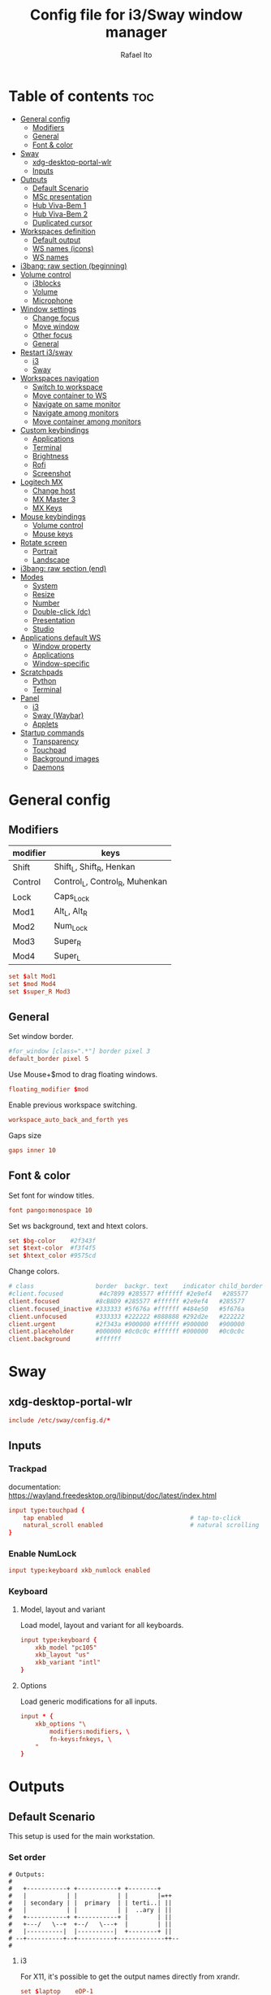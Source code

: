#+TITLE: Config file for i3/Sway window manager
#+AUTHOR: Rafael Ito
#+PROPERTY: header-args
#+DESCRIPTION: config file for i3/Sway window manager
#+STARTUP: showeverything
#+auto_tangle: t

* Table of contents :toc:
- [[#general-config][General config]]
  - [[#modifiers][Modifiers]]
  - [[#general][General]]
  - [[#font--color][Font & color]]
- [[#sway][Sway]]
  - [[#xdg-desktop-portal-wlr][xdg-desktop-portal-wlr]]
  - [[#inputs][Inputs]]
- [[#outputs][Outputs]]
  - [[#default-scenario][Default Scenario]]
  - [[#msc-presentation][MSc presentation]]
  - [[#hub-viva-bem-1][Hub Viva-Bem 1]]
  - [[#hub-viva-bem-2][Hub Viva-Bem 2]]
  - [[#duplicated-cursor][Duplicated cursor]]
- [[#workspaces-definition][Workspaces definition]]
  - [[#default-output][Default output]]
  - [[#ws-names-icons][WS names (icons)]]
  - [[#ws-names][WS names]]
- [[#i3bang-raw-section-beginning][i3bang: raw section (beginning)]]
- [[#volume-control][Volume control]]
  - [[#i3blocks][i3blocks]]
  - [[#volume][Volume]]
  - [[#microphone][Microphone]]
- [[#window-settings][Window settings]]
  - [[#change-focus][Change focus]]
  - [[#move-window][Move window]]
  - [[#other-focus][Other focus]]
  - [[#general-1][General]]
- [[#restart-i3sway][Restart i3/sway]]
  - [[#i3][i3]]
  - [[#sway-1][Sway]]
- [[#workspaces-navigation][Workspaces navigation]]
  - [[#switch-to-workspace][Switch to workspace]]
  - [[#move-container-to-ws][Move container to WS]]
  - [[#navigate-on-same-monitor][Navigate on same monitor]]
  - [[#navigate-among-monitors][Navigate among monitors]]
  - [[#move-container-among-monitors][Move container among monitors]]
- [[#custom-keybindings][Custom keybindings]]
  - [[#applications][Applications]]
  - [[#terminal][Terminal]]
  - [[#brightness][Brightness]]
  - [[#rofi][Rofi]]
  - [[#screenshot][Screenshot]]
- [[#logitech-mx][Logitech MX]]
  - [[#change-host][Change host]]
  - [[#mx-master-3][MX Master 3]]
  - [[#mx-keys][MX Keys]]
- [[#mouse-keybindings][Mouse keybindings]]
  - [[#volume-control-1][Volume control]]
  - [[#mouse-keys][Mouse keys]]
- [[#rotate-screen][Rotate screen]]
  - [[#portrait][Portrait]]
  - [[#landscape][Landscape]]
- [[#i3bang-raw-section-end][i3bang: raw section (end)]]
- [[#modes][Modes]]
  - [[#system][System]]
  - [[#resize][Resize]]
  - [[#number][Number]]
  - [[#double-click-dc][Double-click (dc)]]
  - [[#presentation][Presentation]]
  - [[#studio][Studio]]
- [[#applications-default-ws][Applications default WS]]
  - [[#window-property][Window property]]
  - [[#applications-1][Applications]]
  - [[#window-specific][Window-specific]]
- [[#scratchpads][Scratchpads]]
  - [[#python][Python]]
  - [[#terminal-1][Terminal]]
- [[#panel][Panel]]
  - [[#i3-1][i3]]
  - [[#sway-waybar][Sway (Waybar)]]
  - [[#applets][Applets]]
- [[#startup-commands][Startup commands]]
  - [[#transparency][Transparency]]
  - [[#touchpad][Touchpad]]
  - [[#background-images][Background images]]
  - [[#daemons][Daemons]]
* General config
** Modifiers
| modifier | keys                           |
|----------+--------------------------------|
| Shift    | Shift_L, Shift_R, Henkan       |
| Control  | Control_L, Control_R, Muhenkan |
| Lock     | Caps_Lock                      |
| Mod1     | Alt_L, Alt_R                   |
| Mod2     | Num_Lock                       |
| Mod3     | Super_R                        |
| Mod4     | Super_L                        |
#+begin_src conf :noweb-ref general
set $alt Mod1
set $mod Mod4
set $super_R Mod3
#+end_src
** General
Set window border.
#+begin_src conf :noweb-ref general
#for_window [class=".*"] border pixel 3
default_border pixel 5
#+end_src

Use Mouse+$mod to drag floating windows.
#+begin_src conf :noweb-ref general
floating_modifier $mod
#+end_src

Enable previous workspace switching.
#+begin_src conf :noweb-ref general
workspace_auto_back_and_forth yes
#+end_src

Gaps size
#+begin_src conf :noweb-ref general
gaps inner 10
#+end_src
** Font & color
Set font for window titles.
#+begin_src conf :noweb-ref general
font pango:monospace 10
#+end_src

Set ws background, text and htext colors.
#+begin_src conf :noweb-ref general
set $bg-color    #2f343f
set $text-color  #f3f4f5
set $htext_color #9575cd
#+end_src

Change colors.
#+begin_src conf :noweb-ref general
# class                 border  backgr. text    indicator child_border
#client.focused          #4c7899 #285577 #ffffff #2e9ef4   #285577
client.focused          #8cB8D9 #285577 #ffffff #2e9ef4   #285577
client.focused_inactive #333333 #5f676a #ffffff #484e50   #5f676a
client.unfocused        #333333 #222222 #888888 #292d2e   #222222
client.urgent           #2f343a #900000 #ffffff #900000   #900000
client.placeholder      #000000 #0c0c0c #ffffff #000000   #0c0c0c
client.background       #ffffff
#+end_src
** Tangle :noexport:
*** i3
#+begin_src conf :noweb yes :tangle _config_i3
<<general>>
#+end_src
*** Sway
#+begin_src conf :noweb yes :tangle _config_sway
<<general>>
#+end_src
* Sway
** xdg-desktop-portal-wlr
#+begin_src conf :noweb-ref sway-input
include /etc/sway/config.d/*
#+end_src
** Inputs
*** Trackpad
documentation:
https://wayland.freedesktop.org/libinput/doc/latest/index.html
#+begin_src conf :noweb-ref sway-input
input type:touchpad {
    tap enabled                                   # tap-to-click
    natural_scroll enabled                        # natural scrolling
}
#+end_src
*** Enable NumLock
#+begin_src conf :noweb-ref sway-input
input type:keyboard xkb_numlock enabled
#+end_src
*** Keyboard
**** Model, layout and variant
Load model, layout and variant for all keyboards.
#+begin_src conf :noweb-ref sway-input
input type:keyboard {
    xkb_model "pc105"
    xkb_layout "us"
    xkb_variant "intl"
}
#+end_src
**** Options
Load generic modifications for all inputs.
#+begin_src conf :noweb-ref sway-input
input * {
    xkb_options "\
        modifiers:modifiers, \
        fn-keys:fnkeys, \
    "
}
#+end_src
** Tangle :noexport:
*** Sway
#+begin_src conf :noweb yes :tangle _config_sway
<<sway-input>>
#+end_src
* Outputs
** Default Scenario
This setup is used for the main workstation.
*** Set order
#+begin_src comment :tangle no
# Outputs:
#
#   +-----------+ +-----------+ +--------+
#   |           | |           | |        |=++
#   | secondary | |  primary  | | terti..| ||
#   |           | |           | |  ..ary | ||
#   +-----------+ +-----------+ |        | ||
#   +---/   \--+  +--/   \---+  |        | ||
#   |----------|  |----------|  +--------+ ||
# --+----------+--+----------+-------------++--
#
#+end_src
**** i3
For X11, it's possible to get the output names directly from xrandr.
#+begin_src conf :noweb-ref i3-output-default
set $laptop    eDP-1
set $primary   $(xrandr | grep ' connected' | awk '{print $1}' | head -n1 | tail -n1)
set $secondary $(xrandr | grep ' connected' | awk '{print $1}' | head -n2 | tail -n1)
set $tertiary  $(xrandr | grep ' connected' | awk '{print $1}' | head -n3 | tail -n1)
#+end_src
**** Sway
#+begin_src conf :noweb-ref sway-output-default
set $laptop    eDP-1
set $primary   HDMI1
set $secondary HDMI3
set $tertiary  VGA1
#+end_src
*** Set resolution
**** i3
#+begin_src conf :noweb-ref i3-output-default
exec xrandr --output $primary   --mode 1920x1080 --rate 60.00 --brightness 1 --pos 0x0 --primary
exec xrandr --output $secondary --mode 1920x1080 --rate 60.00 --brightness 1 --pos -1920x0
exec xrandr --output $tertiary  --mode 1920x1080 --rate 60.00 --brightness 1 --pos 1920x0 --rotate right
#+end_src
**** Sway
#+begin_src conf :noweb-ref sway-output-default
output $primary   mode 1920x1080@60hz position     0,0 scale 1
output $secondary mode 1920x1080@60hz position -1920,0 scale 1
output $tertiary  mode 1920x1080@60hz position  1920,0 scale 1 transform 90
#+end_src
** MSc presentation
*** Set order
#+begin_src comment :tangle no
# Room:
#
#   +----------------------+
#   |                      |
#   |    +-----+ +-----+   |
#   |    | tv1 | | tv2 |   |
#   |    +-----+ +-----+   |
#   |                      |
#   |     +--+     +--+    |
#   |   x |  |  3  |  | x  |
#   |   x |  |     |  | x  |
#   |   x |  |     |  | x  |
#   |   x |  |     |  | x  |
#   |      \  \___/  /     |
#   |    x  \___ 1 _/  x   |
#   |           x          |
#   |                      |
#   |       === 2 ===      |
#   +----------------------+
#
#   x: seats
#
#   1: laptop     native screen
#   2: projector  native HDMI --> EPSON projector
#   3: educart    USB-C HDMI --> Dell monitor
#
#+end_src
#+begin_src conf :noweb-ref sway-output-msc
set $laptop    eDP-1
set $projector HDMI-A-1
set $educart   DP-1
#+end_src
*** Set resolution
#+begin_src conf :noweb-ref sway-output-msc
output $laptop    mode 1920x1080@60hz position 0,0
output $projector mode 1920x1200@60hz position 0,1080 scale 1
output $educart   mode 1920x1080@60hz position 0,-1080 scale 1
#+end_src
** Hub Viva-Bem 1
*** Set order
#+begin_src comment :tangle no
# Outputs:
#
#   +-------+ +-------+
#   |   2   | |   1   |
#   +-------+ +-------+
#              +-----+
#              |  3  |
#              +-----+
#
#   1: Samsung UR55
#   2: Samsung UR55
#   3: VB laptop
#
#+end_src
#+begin_src conf :noweb-ref sway-output-hvb1
set $primary   HDMI-A-1
set $secondary DP-1
set $laptop    eDP-1
#+end_src
*** Set resolution
Since scale of output #0 is 1.4, the position offset is:
  - secondary screen [H]: 3840/1.4 = 2742
  - laptop [H]: 3840/1.4 - 1920 = 411
  - laptop [V]: 2160/1.4 = 1542

#+begin_src conf :noweb-ref sway-output-hvb1
output $primary   mode 3840x2160@60hz position      0,0 scale 1.4
output $secondary mode 3840x2160@60hz position  -2742,0 scale 1.4
output $laptop    mode 1920x1080@60hz position 411,1542 scale 1
#+end_src
** Hub Viva-Bem 2
*** Set order
#+begin_src comment :tangle no
# Outputs:
#
#           +---------+ +---------+
#           |         | |         |
#  +-----+  |    1    | |    2    |
#  |  3  |  |         | |         |
#  +-----+  +---------+ +---------+
#
#   1: Samsung UR55
#   2: Samsung UR55
#   3: VB laptop
#
#+end_src
#+begin_src conf :noweb-ref sway-output-hvb2
set $primary   HDMI-A-1
set $secondary DP-1
set $laptop    eDP-1
#+end_src
*** Set resolution
Since scale of output #0 is 1.4, the position offset is:
  - secondary screen [H]: 3840/1.4 = 2742
  - laptop [H]: 3840/1.4 - 1920 = 411
  - laptop [V]: 2160/1.4 = 1542

#+begin_src conf :noweb-ref sway-output-hvb2
output $primary   mode 3840x2160@60hz position     0,0 scale 1.4
output $secondary mode 3840x2160@60hz position  2742,0 scale 1.4
output $laptop    mode 1920x1080@60hz position -1920,0 scale 1
#+end_src
** Duplicated cursor
https://github.com/swaywm/sway/issues/1666
For HDMI 4K@60Hz:
#+begin_src conf :noweb-ref sway-output-mirror
output HDMI-A-1 mode 3840x2160@60hz position 0,0
#+end_src

For USB-C 4K@60Hz:
#+begin_src conf :noweb-ref sway-output-mirror
output DP-1 mode 3840x2160@60hz position 0,0
#+end_src
** Tangle :noexport:
*** i3
#+begin_src conf :noweb yes :tangle _config_i3
<<i3-output-default>>
#+end_src
*** Sway
#+begin_src conf :noweb yes :tangle _config_sway
<<sway-output-default>>
#<<sway-output-msc>>
#<<sway-output-hvb1>>
#<<sway-output-hvb2>>
#<<sway-output-mirror>>
#+end_src
* Workspaces definition
** Default output
*** Primary output
#+begin_src conf :noweb-ref ws
workspace "1:1" output $primary
workspace "2:2" output $primary
workspace "3:3" output $primary
workspace "4:4" output $primary
workspace "5:5" output $primary
workspace "6:6" output $primary
workspace "7:7" output $primary
workspace "8:8" output $primary
workspace "9:9" output $primary
workspace "10:0" output $primary
#+end_src
*** Secondary output
#+begin_src conf :noweb-ref ws
workspace "11:11" output $secondary
workspace "12:12" output $secondary
workspace "13:13" output $secondary
workspace "14:14" output $secondary
workspace "15:15" output $secondary
workspace "16:16" output $secondary
workspace "17:17" output $secondary
workspace "18:18" output $secondary
workspace "19:19" output $secondary
workspace "20:10" output $secondary
#+end_src
*** Tertiary output
#+begin_src conf :noweb-ref ws
workspace "21:21" output $tertiary
workspace "22:22" output $tertiary
workspace "23:23" output $tertiary
workspace "24:24" output $tertiary
workspace "25:25" output $tertiary
workspace "26:26" output $tertiary
workspace "27:27" output $tertiary
workspace "28:28" output $tertiary
workspace "29:29" output $tertiary
workspace "30:20" output $tertiary
#+end_src
** WS names (icons)
*** Primary monitor
#+begin_src conf :tangle no
set $ws1 "1 "
set $ws2 "2 "
set $ws3 "3 "
set $ws4 "4 "
set $ws5 "5 "
set $ws6 "6 "
set $ws7 "7 "
set $ws8 "8 "
set $ws9 "9 "
set $ws0 "10 "
set $ws0 "10 "
#+end_src
*** Secondary monitor
#+begin_src conf :tangle no
set $ws11 "11 "
set $ws12 "12 "
set $ws13 "13 "
set $ws14 "14 "
set $ws15 "15 "
set $ws16 "16 "
set $ws17 "17 "
set $ws18 "18 "
set $ws19 "19 J"
set $ws10 "20 E"
#+end_src
** WS names
*** Primary monitor
#+begin_src conf :noweb-ref ws
set $ws1 "1:1"
set $ws2 "2:2"
set $ws3 "3:3"
set $ws4 "4:4"
set $ws5 "5:5"
set $ws6 "6:6"
set $ws7 "7:7"
set $ws8 "8:8"
set $ws9 "9:9"
set $ws0 "10:0"
#+end_src
*** Secondary monitor
#+begin_src conf :noweb-ref ws
set $ws11 "11:11"
set $ws12 "12:12"
set $ws13 "13:13"
set $ws14 "14:14"
set $ws15 "15:15"
set $ws16 "16:16"
set $ws17 "17:17"
set $ws18 "18:18"
set $ws19 "19:19"
set $ws10 "20:10"
#+end_src
*** Tertiary monitor
#+begin_src conf :noweb-ref ws
set $ws21 "21:21"
set $ws22 "22:22"
set $ws23 "23:23"
set $ws24 "24:24"
set $ws25 "25:25"
set $ws26 "26:26"
set $ws27 "27:27"
set $ws28 "28:28"
set $ws29 "29:29"
set $ws20 "30:20"
#+end_src
** Tangle :noexport:
*** i3
#+begin_src conf :noweb yes :tangle _config_i3
<<ws>>
#+end_src
*** Sway
#+begin_src conf :noweb yes :tangle _config_sway
<<ws>>
#+end_src
* i3bang: raw section (beginning)
Make keybinds reusable in other modes (like inheritance).
Check https://github.com/tckmn/i3bang for more details.
#+begin_src conf :noweb-ref i3bang-begin
#!nobracket
!@<+default_keybindings
#+end_src
** Tangle :noexport:
*** i3
#+begin_src conf :noweb yes :tangle _config_i3
<<i3bang-begin>>
#+end_src
*** Sway
#+begin_src conf :noweb yes :tangle _config_sway
<<i3bang-begin>>
#+end_src
* Volume control
** i3blocks
Use pactl to adjust volume in PulseAudio.
#+begin_src conf :tangle no
bindsym XF86AudioRaiseVolume exec --no-startup-id pactl list sinks | grep 'Sink #' | grep -o '[0-9]*' | xargs -i pactl set-sink-volume {} +5% && pkill -RTMIN+1 i3blocks
bindsym XF86AudioLowerVolume exec --no-startup-id pactl list sinks | grep 'Sink #' | grep -o '[0-9]*' | xargs -i pactl set-sink-volume {} -5% && pkill -RTMIN+1 i3blocks
bindsym XF86AudioMute exec --no-startup-id pactl list sinks | grep 'Sink #' | grep -o '[0-9]*' | xargs -i pactl set-sink-mute {} toggle && pkill -RTMIN+1 i3blocks
bindsym XF86AudioMicMute exec --no-startup-id pactl list sources | grep 'Source #' | grep -o '[0-9]*' | xargs -i pactl set-sink-mute {} toggle && pkill -RTMIN+1 i3blocks
#+end_src
** Volume
Volume up/down coarse.
#+begin_src conf :noweb-ref volume
bindsym XF86AudioRaiseVolume exec --no-startup-id amixer -q sset Master 5%+
bindsym XF86AudioLowerVolume exec --no-startup-id amixer -q sset Master 5%-
#+end_src

Volume up/down fine.
#+begin_src conf :noweb-ref volume
bindsym ctrl+shift+F14 exec --no-startup-id amixer -q sset Master 1%-
bindsym ctrl+shift+F15 exec --no-startup-id amixer -q sset Master 1%+
#+end_src

Mute/unmute audio.
#+begin_src conf :noweb-ref volume
bindsym XF86AudioMute exec --no-startup-id amixer -q sset Master toggle
#+end_src

Set volume to 50%.
#+begin_src conf :noweb-ref volume
bindsym $mod+F15 exec --no-startup-id amixer -q sset Master 50%
#+end_src
** Microphone
Mic volume up/down coarse.
#+begin_src conf :noweb-ref volume
bindsym ctrl+F14 exec --no-startup-id amixer -q sset Capture 5%-
bindsym ctrl+F15 exec --no-startup-id amixer -q sset Capture 5%+
#+end_src

Mic volume up/down fine.
#+begin_src conf :noweb-ref volume
bindsym shift+F14 exec --no-startup-id amixer -q sset Capture 1%-
bindsym shift+F15 exec --no-startup-id amixer -q sset Capture 1%+
#+end_src

Set mic volume to 50%.
#+begin_src conf :noweb-ref volume
bindsym $mod+F14 exec --no-startup-id amixer -q sset Capture 50%
#+end_src

Mute/unmute mic.
#+begin_src conf :noweb-ref volume
bindsym XF86AudioMicMute exec --no-startup-id amixer -q sset Capture toggle
bindsym shift+$mod+F14 exec --no-startup-id amixer -q sset Capture toggle
#+end_src
** Tangle :noexport:
*** i3
#+begin_src conf :noweb yes :tangle _config_i3
<<volume>>
#+end_src
*** Sway
#+begin_src conf :noweb yes :tangle _config_sway
<<volume>>
#+end_src
* Window settings
** Change focus
#+begin_src conf :noweb-ref window-settings
bindsym $mod+Left  focus left
bindsym $mod+Down  focus down
bindsym $mod+Up    focus up
bindsym $mod+Right focus right
#+end_src
** Move window
#+begin_src conf :noweb-ref window-settings
bindsym $mod+Shift+Left  move left
bindsym $mod+Shift+Down  move down
bindsym $mod+Shift+Up    move up
bindsym $mod+Shift+Right move right
#+end_src
** Other focus
Change focus between tiling / floating windows
#+begin_src conf :tangle no
bindsym $mod+space focus mode_toggle
#+end_src

Focus the parent container
#+begin_src conf :tangle no
bindsym $mod+a focus parent
#+end_src

Focus the child container
#+begin_src conf :tangle no
bindsym $mod+d focus child
#+end_src

Switch to latest urgent window
#+begin_src conf :tangle no
bindsym $mod+z [urgent=latest] focus
#+end_src
** General
*** Split
Split window in horizontal/vertical orientation
#+begin_src conf :noweb-ref window-settings
bindsym mod1+h split h
bindsym mod1+v split v
#+end_src
*** Container layout
Change container layout (stacked, tabbed, toggle split).
#+begin_src conf :noweb-ref window-settings
bindsym mod1+$mod+e layout toggle stacked tabbed
#+end_src
*** Fullscreen
Enter fullscreen mode for the focused container.
#+begin_src conf :noweb-ref window-settings
bindsym mod1+$mod+f fullscreen toggle
#+end_src
*** Tiling/Floating
Toggle between tiling/floating window.
#+begin_src conf :noweb-ref window-settings
bindsym mod1+$mod+d floating toggle
#+end_src
*** Kill window
Kill focused window, unless it's a scratchpad. Check the [[https://github.com/ito-rafael/dotfiles/blob/master/scripts/sway-kill.sh][sway-kill.sh]] script for more details.
#+begin_src conf :noweb-ref window-settings
bindsym mod1+$mod+q kill $SCRIPT_PATH/sway-kill.sh
#+end_src
** Tangle :noexport:
*** i3
#+begin_src conf :noweb yes :tangle _config_i3
<<window-settings>>
#+end_src
*** Sway
#+begin_src conf :noweb yes :tangle _config_sway
<<window-settings>>
#+end_src
* Restart i3/sway
** i3
*** Reload
#+begin_src conf :noweb-ref i3-restart
#bindsym $mod+Shift+c reload
bindsym mod1+$mod+c exec ~/.config/i3/i3bang.rb; reload
#+end_src
*** Restart
Restart i3 inplace (preserves your layout/session, can be used to upgrade i3)
#+begin_src conf :noweb-ref i3-restart
bindsym mod1+$mod+s exec ~/.config/i3/i3bang.rb; restart
#+end_src
*** Exit
Exit i3 (logs you out of your X session)
#+begin_src conf :noweb-ref i3-restart
bindsym mod1+$mod+x exec "i3-nagbar -t warning -m 'You pressed the exit shortcut. Do you really want to exit i3? This will end your X session.' -B 'Yes, exit i3' 'i3-msg exit'"
#+end_src
** Sway
*** Reload
#+begin_src conf :noweb-ref sway-restart
#bindsym $mod+Shift+c reload
bindsym mod1+$mod+c exec ~/.config/sway/i3bang.rb; reload
#+end_src
*** Restart
Restart Sway inplace (preserves your layout/session, can be used to upgrade Sway)
#+begin_src conf :noweb-ref sway-restart
bindsym mod1+$mod+s exec ~/.config/sway/i3bang.rb; restart
#+end_src
*** Exit
Exit Sway (logs you out of your session)
#+begin_src conf :noweb-ref sway-restart
bindsym mod1+$mod+x exec "swaynag -t warning -m 'You pressed the exit shortcut. Do you really want to exit Sway? This will end your session.' -B 'Yes, exit Sway' 'swaymsg exit'"
#+end_src
** Tangle :noexport:
*** i3
#+begin_src conf :noweb yes :tangle _config_i3
<<i3-restart>>
#+end_src
*** Sway
#+begin_src conf :noweb yes :tangle _config_sway
<<sway-restart>>
#+end_src
* Workspaces navigation
#+begin_src conf :noweb-ref ws-navigation
set $SCRIPT_PATH $HOME/.config/scripts
#+end_src
** Switch to workspace
Navigate to workspace and check if there is any window opened there:
  - if there is a window:
    - simply navigate to the workspace
  - if empty:
    - navigate to the workspace
    - restore its layout
    - open windows
*** Primary monitor
#+begin_src conf :noweb-ref ws-navigation
bindsym $mod+1 exec "$SCRIPT_PATH/navigate2ws.sh 1"
bindsym $mod+2 exec "$SCRIPT_PATH/navigate2ws.sh 2"
bindsym $mod+3 exec "$SCRIPT_PATH/navigate2ws.sh 3"
bindsym $mod+4 exec "$SCRIPT_PATH/navigate2ws.sh 4"
bindsym $mod+5 exec "$SCRIPT_PATH/navigate2ws.sh 5"
bindsym $mod+6 exec "$SCRIPT_PATH/navigate2ws.sh 6"
bindsym $mod+7 exec "$SCRIPT_PATH/navigate2ws.sh 7"
bindsym $mod+8 exec "$SCRIPT_PATH/navigate2ws.sh 8"
bindsym $mod+9 exec "$SCRIPT_PATH/navigate2ws.sh 9"
bindsym $mod+0 exec "$SCRIPT_PATH/navigate2ws.sh 0"
#+end_src
*** Secondary monitor
#+begin_src conf :noweb-ref ws-navigation
bindsym shift+$mod+1 exec "$SCRIPT_PATH/navigate2ws.sh 11"
bindsym shift+$mod+2 exec "$SCRIPT_PATH/navigate2ws.sh 12"
bindsym shift+$mod+3 exec "$SCRIPT_PATH/navigate2ws.sh 13"
bindsym shift+$mod+4 exec "$SCRIPT_PATH/navigate2ws.sh 14"
bindsym shift+$mod+5 exec "$SCRIPT_PATH/navigate2ws.sh 15"
bindsym shift+$mod+6 exec "$SCRIPT_PATH/navigate2ws.sh 16"
bindsym shift+$mod+7 exec "$SCRIPT_PATH/navigate2ws.sh 17"
bindsym shift+$mod+8 exec "$SCRIPT_PATH/navigate2ws.sh 18"
bindsym shift+$mod+9 exec "$SCRIPT_PATH/navigate2ws.sh 19"
bindsym shift+$mod+0 exec "$SCRIPT_PATH/navigate2ws.sh 10"
#+end_src
*** Tertiary monitor
#+begin_src conf :noweb-ref ws-navigation
bindsym mod3+1 exec "$SCRIPT_PATH/navigate2ws.sh 21"
bindsym mod3+2 exec "$SCRIPT_PATH/navigate2ws.sh 22"
bindsym mod3+3 exec "$SCRIPT_PATH/navigate2ws.sh 23"
bindsym mod3+4 exec "$SCRIPT_PATH/navigate2ws.sh 24"
bindsym mod3+5 exec "$SCRIPT_PATH/navigate2ws.sh 25"
bindsym mod3+6 exec "$SCRIPT_PATH/navigate2ws.sh 26"
bindsym mod3+7 exec "$SCRIPT_PATH/navigate2ws.sh 27"
bindsym mod3+8 exec "$SCRIPT_PATH/navigate2ws.sh 28"
bindsym mod3+9 exec "$SCRIPT_PATH/navigate2ws.sh 29"
bindsym mod3+0 exec "$SCRIPT_PATH/navigate2ws.sh 20"
#+end_src
** Move container to WS
*** Primary monitor
#+begin_src conf :noweb-ref ws-navigation
bindsym ctrl+$mod+1 move container to workspace number $ws1; workspace $ws1
bindsym ctrl+$mod+2 move container to workspace number $ws2; workspace $ws2
bindsym ctrl+$mod+3 move container to workspace number $ws3; workspace $ws3
bindsym ctrl+$mod+4 move container to workspace number $ws4; workspace $ws4
bindsym ctrl+$mod+5 move container to workspace number $ws5; workspace $ws5
bindsym ctrl+$mod+6 move container to workspace number $ws6; workspace $ws6
bindsym ctrl+$mod+7 move container to workspace number $ws7; workspace $ws7
bindsym ctrl+$mod+9 move container to workspace number $ws8; workspace $ws8
bindsym ctrl+$mod+8 move container to workspace number $ws9; workspace $ws9
bindsym ctrl+$mod+0 move container to workspace number $ws0; workspace $ws0
#+end_src
*** Secondary monitor
#+begin_src conf :noweb-ref ws-navigation
bindsym shift+ctrl+$mod+1 move container to workspace number $ws11; workspace $ws11
bindsym shift+ctrl+$mod+2 move container to workspace number $ws12; workspace $ws12
bindsym shift+ctrl+$mod+3 move container to workspace number $ws13; workspace $ws13
bindsym shift+ctrl+$mod+4 move container to workspace number $ws14; workspace $ws14
bindsym shift+ctrl+$mod+5 move container to workspace number $ws15; workspace $ws15
bindsym shift+ctrl+$mod+6 move container to workspace number $ws16; workspace $ws16
bindsym shift+ctrl+$mod+7 move container to workspace number $ws17; workspace $ws17
bindsym shift+ctrl+$mod+8 move container to workspace number $ws18; workspace $ws18
bindsym shift+ctrl+$mod+9 move container to workspace number $ws19; workspace $ws19
bindsym shift+ctrl+$mod+0 move container to workspace number $ws10; workspace $ws10
#+end_src
*** Tertiary monitor
#+begin_src conf :noweb-ref ws-navigation
bindsym ctrl+mod3+0 move container to workspace number $ws20; workspace $ws20
bindsym ctrl+mod3+1 move container to workspace number $ws21; workspace $ws21
bindsym ctrl+mod3+2 move container to workspace number $ws22; workspace $ws22
bindsym ctrl+mod3+3 move container to workspace number $ws23; workspace $ws23
bindsym ctrl+mod3+4 move container to workspace number $ws24; workspace $ws24
bindsym ctrl+mod3+5 move container to workspace number $ws25; workspace $ws25
bindsym ctrl+mod3+6 move container to workspace number $ws26; workspace $ws26
bindsym ctrl+mod3+7 move container to workspace number $ws27; workspace $ws27
bindsym ctrl+mod3+8 move container to workspace number $ws28; workspace $ws28
bindsym ctrl+mod3+9 move container to workspace number $ws29; workspace $ws29
#+end_src
** Navigate on same monitor
#+begin_src conf :noweb-ref ws-navigation
bindsym shift+mod3+Down workspace next_on_output
bindsym shift+mod3+Up  workspace prev_on_output
#+end_src
** Navigate among monitors
#+begin_src conf :noweb-ref ws-navigation
bindsym shift+mod3+Left  focus output left
bindsym shift+mod3+Right focus output right
#+end_src
** Move container among monitors
*** Arrows
#+begin_src conf :noweb-ref ws-navigation
bindsym $mod+shift+mod3+Left  move container to output left;  focus output left
bindsym $mod+shift+mod3+Right move container to output right; focus output right
#+end_src
*** Numbers
#+begin_src conf :noweb-ref ws-navigation
bindsym ctrl+mod1+1 move workspace to output $primary;   focus output $primary
bindsym ctrl+mod1+2 move workspace to output $secondary; focus output $secondary
bindsym ctrl+mod1+3 move workspace to output $tertiary;  focus output $tertiary
#+end_src
** Tangle :noexport:
*** i3
#+begin_src conf :noweb yes :tangle _config_i3
<<ws-navigation>>
#+end_src
*** Sway
#+begin_src conf :noweb yes :tangle _config_sway
<<ws-navigation>>
#+end_src
* Custom keybindings
** Applications
#+begin_src conf :noweb-ref keybindings
bindsym $mod+b exec firefox
#bindsym $mod+c exec chromium
#bindsym $mod+n exec thunar
#bindsym $mod+l exec lollypop
#bindsym $mod+m exec thunderbird
bindsym $mod+g exec kitty ranger
#bindsym $mod+p exec spotify --force-device-scale-factor=2 # shortcut to open Spotify
#+end_src
** Terminal
#+begin_src conf :noweb-ref keybindings
bindsym $mod+t exec kitty
bindsym mod1+$mod+t exec kitty
#bindsym $mod+t exec i3-sensible-terminal
#bindsym mod1+$mod+t exec i3-sensible-terminal
#bindsym ctrl+$mod+t exec i3-sensible-terminal
#+end_src
** Brightness
*** xbacklight
#+begin_src conf :tangle no
bindsym XF86MonBrightnessUp   exec --no-startup-id xbacklight -inc 5
bindsym XF86MonBrightnessDown exec --no-startup-id xbacklight -dec 5
#+end_src
*** brightnessctl
#+begin_src conf :noweb-ref keybindings
bindsym XF86MonBrightnessDown exec brightnessctl set 5%-
bindsym XF86MonBrightnessUp exec brightnessctl set 5%+
#+end_src
** Rofi
#+begin_src conf :noweb-ref keybindings
bindsym $mod+Return       exec rofi -show run    -monitor $(swaymsg -t get_outputs | jq '.[] | select(.focused==true).name')
bindsym $mod+bracketright exec rofi -show window -monitor $(swaymsg -t get_outputs | jq '.[] | select(.focused==true).name')
bindsym $mod+backslash    exec rofi -show ssh    -monitor $(swaymsg -t get_outputs | jq '.[] | select(.focused==true).name')
#+end_src
** Screenshot
*** i3
#+begin_src conf :noweb-ref i3-screenshot
bindsym Print exec shutter
#+end_src
*** Sway
#+begin_src conf :noweb-ref sway-screenshot
bindsym Print exec grim
bindsym shift+Print exec 'grim -g "$(slurp)"'
bindsym ctrl+Print exec 'grim -g "$(slurp)" - | swappy -f -'
#+end_src
** Tangle :noexport:
*** i3
#+begin_src conf :noweb yes :tangle _config_i3
<<keybindings>>
<<i3-screenshot>>
#+end_src
*** Sway
#+begin_src conf :noweb yes :tangle _config_sway
<<keybindings>>
<<sway-screenshot>>
#+end_src
* Logitech MX
** Change host
Change host for MX Keys and MX Master 3.
#+begin_src conf :tangle no
#bindsym F13 exec /home/rafael/mx_script.sh
bindsym --release F20 exec $SCRIPT_PATH/mx_script.sh
#+end_src
** MX Master 3
*** Copy
"copy" shortcut: "i" button + down gesture.
#+begin_src conf :tangle no
bindsym XF86Copy [class="Xfce4-terminal"] exec "xdotool keydown ctrl keydown shift keydown c keyup ctrl keyup shift keyup c"; exec "sleep 0.1"
#+end_src
*** Paste
"paste" shortcut: "i" button + up gesture.
#+begin_src conf :tangle no
bindsym XF86Paste [class="Xfce4-terminal"] exec "xdotool keydown ctrl keydown shift keydown v keyup ctrl keyup shift keyup v"; exec "sleep 0.1"
#+end_src
** MX Keys
Workaround to open terminal.
#+begin_src conf :tangle no
bindsym ctrl+space exec i3-sensible-terminal
#+end_src
* Mouse keybindings
** Volume control
*** i3
Use button9 + scroll to control volume.
  --> button9 is mapped as Super_R using the interception tool, which is mapped as mod3 using xmodmap.
#+begin_src conf :tangle no
bindsym mod3+ --whole-window button4 exec "pactl set-sink-volume @DEFAULT_SINK@ +5% && pkill -RTMIN+10 i3blocks"
bindsym mod3+ --whole-window button5 exec "pactl set-sink-volume @DEFAULT_SINK@ -5% && pkill -RTMIN+10 i3blocks"
#+end_src

#+begin_src conf :noweb-ref mouse-keybindings
bindsym --whole-window Shift+button4 exec --no-startup-id amixer -q sset Master 1%+
bindsym --whole-window Shift+button5 exec --no-startup-id amixer -q sset Master 1%-
#+end_src
** Mouse keys
*** Cursor
| key | cursor movement |
|-----+-----------------|
| kp4 | left            |
| kp2 | down            |
| kp8 | up              |
| kp6 | right           |
#+begin_src conf :noweb-ref mouse-keybindings
bindsym kp_4 seat - cursor move -10  0
bindsym kp_2 seat - cursor move  0   10
bindsym kp_8 seat - cursor move  0  -10
bindsym kp_6 seat - cursor move  10  0
#+end_src
*** Buttons
| key | mouse button |
|-----+--------------|
| kp/ | left click   |
| kp* | middle click |
| kb- | right click  |
#+begin_src conf :noweb-ref mouse-keybindings
bindsym kp_divide   seat - cursor press button1
bindsym kp_multiply seat - cursor press button2
bindsym kp_subtract seat - cursor press button3
#+end_src
*** Wheel
| key | wheel movement |
|-----+----------------|
| kp1 | up             |
| kp3 | down           |
| kp7 | right          |
| kp9 | left           |
#+begin_src conf :noweb-ref mouse-keybindings
bindsym kp_1 seat - cursor press button4
bindsym kp_3 seat - cursor press button5
bindsym kp_7 seat - cursor press button6
bindsym kp_9 seat - cursor press button7
#+end_src
** Tangle :noexport:
*** i3
#+begin_src conf :noweb yes :tangle _config_i3
<<mouse-keybindings>>
#+end_src
*** Sway
#+begin_src conf :noweb yes :tangle _config_sway
<<mouse-keybindings>>
#+end_src
* Rotate screen
** Portrait
- rotate screen
- rotate touchscreen
- disable touchpad
- disable touchpad click
#+begin_src conf :noweb-ref rotate-screen
bindsym mod1+$mod+Up exec "\
    echo 'rotate screen' &&\
    xrandr --output eDP-1 --rotate left &&\
    echo 'rotate touchscreen' &&\
    xinput set-prop ELAN\ Touchscreen --type=float 'Coordinate Transformation Matrix'  0 -1 1 1 0 0 0 0 1 &&\
    echo 'disable touchpad' &&\
    synclient TouchpadOff=1 &&\
    echo 'disable touchpad click' &&\
    synclient RightButtonAreaLeft=0 &&\
    synclient RightButtonAreaTop=0 \
"
#+end_src
** Landscape
- rotate screen
- rotate touchscreen
- enable touchpad
- enable touchpad click
#+begin_src conf :noweb-ref rotate-screen
bindsym mod1+$mod+Down exec "\
    echo 'rotate screen' &&\
    xrandr --output eDP-1 --rotate normal && \
    echo 'rotate touchscreen' &&\
    xinput set-prop ELAN\ Touchscreen --type=float 'Coordinate Transformation Matrix'  0  0 0 0 0 0 0 0 0 &&\
    echo 'enable touchpad' &&\
    synclient TouchpadOff=0 &&\
    echo 'enable touchpad click' &&\
    synclient RightButtonAreaLeft=3472 &&\
    synclient RightButtonAreaTop=4080 \
"
#+end_src
** Tangle :noexport:
*** i3
#+begin_src conf :noweb yes :tangle _config_i3
<<rotate-screen>>
#+end_src
*** Sway
#+begin_src conf :noweb yes :tangle _config_sway
<<rotate-screen>>
#+end_src
* i3bang: raw section (end)
End raw section: !@<+default_keybindings
#+begin_src conf :noweb-ref i3bang-end
>
#+end_src
** Tangle :noexport:
*** i3
#+begin_src conf :noweb yes :tangle _config_i3
<<i3bang-end>>
#+end_src
*** Sway
#+begin_src conf :noweb yes :tangle _config_sway
<<i3bang-end>>
#+end_src
* Modes
** System
*** Description
source:
https://wiki.archlinux.org/index.php/I3#Shutdown,_reboot,_lock_screen
*** Locker & messanger
Adds 1 second delay to prevent possible race conditions with suspend.
**** i3
#+begin_src conf :noweb-ref i3-mode-system
set $locker i3lock --color 000000 && sleep 1
set $messanger i3-msg exit
#+end_src
**** Sway
#+begin_src conf :noweb-ref sway-mode-system
set $locker swaylock --color 000000 && sleep 1
set $messanger swaymsg exit
#+end_src
*** Mode
Obs: the -i argument for systemctl poweroff causes a shutdown even if other users are logged-in (this requires polkit), or when logind (wrongly) assumes so.
#+begin_src conf :noweb-ref mode-system
set $mode_system System: (s)hutdown, (r)eboot, (l)ock, (S)uspend, (h)ibernate, (e)xit/logout
#-----------------------------
mode "$mode_system" {
    bindsym l       exec --no-startup-id $locker,                         mode "default"
    bindsym e       exec --no-startup-id $messenger,                      mode "default"
    bindsym Shift+s exec --no-startup-id $locker && systemctl suspend,    mode "default"
    bindsym h       exec --no-startup-id $locker && systemctl hibernate,  mode "default"
    bindsym r       exec --no-startup-id systemctl reboot,                mode "default"
    bindsym s       exec --no-startup-id systemctl poweroff -i,           mode "default"
    #-----------------------------
    # back to normal: Enter or Escape
    bindsym Return    mode "default"
    bindsym Escape    mode "default"
    bindsym $mod+Home mode "default"
    #-----------------------------
    # inherent default keybinds (i3bang)
    !@default_keybindings
}
#+end_src
*** Keybinding
#+begin_src conf :noweb-ref mode-system
bindsym $mod+Home mode "$mode_system"
#+end_src
** Resize
*** Description
Resize window (you can also use the mouse for that)
  - These bindings trigger as soon as you enter the resize mode
  - Pressing left will shrink the window’s width.
  - Pressing right will grow the window’s width.
  - Pressing up will shrink the window’s height.
  - Pressing down will grow the window’s height.
*** Mode
#+begin_src conf :noweb-ref mode-resize
mode "resize" {
    #-----------------------------
    # colemak home row
    bindsym n resize shrink width  5 px or 5 ppt
    bindsym e resize shrink height 5 px or 5 ppt
    bindsym i resize grow   height 5 px or 5 ppt
    bindsym o resize grow   width  5 px or 5 ppt
    #-----------------------------
    # same bindings, but for the arrow keys
    bindsym Left  resize shrink width  5 px or 5 ppt
    bindsym Down  resize shrink height 5 px or 5 ppt
    bindsym Up    resize grow   height 5 px or 5 ppt
    bindsym Right resize grow   width  5 px or 5 ppt
    #-----------------------------
    # back to normal: Enter or Escape or $mod+r
    bindsym Return mode "default"
    bindsym Escape mode "default"
    bindsym mod1+$mod+r mode "default"
    #-----------------------------
    # inherent default keybinds (i3bang)
    !@default_keybindings
}
#+end_src
*** Keybinding
#+begin_src conf :noweb-ref mode-resize
bindsym mod1+$mod+r mode "resize"
#+end_src
** Number
*** Description
Edit top right keyboard keys to work as a numpad (for Lenovo Yoga 2 Pro)

+-------+-----------+---------+
| digit | key       | keycode |
+-------+-----------+---------+
|   1   | lum+      |   233   |
|   2   | PrtSc     |   107   |
|   3   | delete    |   119   |
|   4   | '+' & '=' |    21   |
|   5   | backspace |    22   |
|   6   | home      |   110   |
|   7   | '}' & ']' |    35   |
|   8   | '\' & '|' |    51   |
|   9   | End       |   115   |
|   0   | Enter     |    36   |
+-------+---+-------+---------+
| Backspace | PgUp  |   112   |
| Enter     | ' & " |    48   |
+-----------------------------+
*** Mode
#+begin_src conf :tangle no
mode "number" {
    #-----------------------------
    # exit "number" mode and load default Xmodmap file
    #bindsym Escape mode "default"; exec "xmodmap ~/.Xmodmap";
    bindsym $mod+Next mode "default"; exec "xmodmap ~/.Xmodmap";
    #-----------------------------
    # test
    #bindsym Shift+A exec "i3-sensible-terminal";
    #-----------------------------
    # inherent default keybinds (i3bang)
    !@default_keybindings
}
#+end_src
*** Keybinding
Enter "number" mode and load Xmodmap file with number modifications
#+begin_src conf :tangle no
bindsym $mod+Next mode "number"; exec "xmodmap ~/.Xmodmap_numbers"
#+end_src
** Double-click (dc)
*** Description
Double-click (dc) mode makes (x2)button3 click close the current window.
*** Tests
#+begin_src conf :tangle no
# !!! TO BE IMPLEMENTED !!!
bindsym --whole-window button2 exec "xdotool key control+w"
bindsym --whole-window button2 exec "xdotool getwindowfocus windowkill"
bindsym --whole-window button2 exec 'xte "key XF86Close"'
#+end_src
*** Mode
#+begin_src conf :tangle no
# !!! TO BE IMPLEMENTED !!!
mode "dc" {
    # close window
    #bindsym --whole-window button3 exec kill
    bindsym --whole-window button3 exec "thunar"
    bindsym button1 mode "default"
    #-----------------------------
    # inherent default keybinds (i3bang)
    !@default_keybindings
}
#+end_src
*** Keybinding
#+begin_src conf :tangle no
# !!! TO BE IMPLEMENTED !!!
bindsym --whole-window button3 exec "i3-msg 'mode dc'; sleep 0.5; i3-msg 'mode default'"
bindsym --whole-window button3 exec "xdotool key 248 && i3-msg 'mode dc'; sleep 5; i3-msg 'mode default'"
bindsym --whole-window button3 exec "sleep 0.5 && xdotool key 248"
bindsym --whole-window button3 exec "i3-msg 'mode dc'; sleep 0.2; xdotool key Menu; i3-msg 'mode default'"
bindsym --whole-window button2 exec kill
#+end_src
** Presentation
*** Description
tmode to be used with a presentation pointer alongside with Projecteur software:
https://github.com/jahnf/Projecteur
*** Mode
#+begin_src conf :tangle no
mode "presentation" {
    # test
    # !!! TO BE IMPLEMENTED !!!
    # projecteur -c spot=toggle
    #-----------------------------
    # projecteur -c zoom=true
    # projecteur -c zoom=false
    #-----------------------------
    # projecteur -c zoom.factor=1.5
    # projecteur -c border.size=0
    # projecteur -c zoom.factor=20
    # projecteur -c border.size=100
    #-----------------------------
    # projecteur -c spot.size=5
    # projecteur -c spot.size=100
    #-----------------------------
    # projecteur -c border.color=red
    # projecteur -c border.color=green
    #-----------------------------
    # back to normal mode ($mod+P) and stop Projecteur
    bindsym mod1+p mode "default"; exec killall projecteur
    #-----------------------------
    # inherent default keybinds (i3bang)
    !@default_keybindings
}
#+end_src
*** Keybinding
Start "presentation" mode and run Projecteur
#+begin_src conf :tangle no
bindsym mod1+P mode "presentation"; exec projecteur -D 25a7:1047
#+end_src
** Studio
*** Description
Mode to be used with set of webcams (EyeCam, top-view webcam, etc).
video-script:
  - JZYZ:
    - create new virtual /dev/video9 device ("Flip JZYZ")
    - flip JZYZ vertically
    - set resolution to 1920x1080 @ 30 fps
    - select MJPEG as input format
    - select YUV420P as output format
    - remove autofocus
    - change sharpness to 6
  - EyeCam:
    - create new virtual /dev/video8 device ("Flip EyeCam")
    - flip EyeCam vertically
    - set resolution to 1920x1080 @ 30 fps
    - select MJPEG as input format
    - select YUV420P as output format
*** Mode
#+begin_src conf :tangle no
mode "studio" {
    # test
    # !!! TO BE IMPLEMENTED !!!
    # ...
    #-----------------------------
    # back to normal mode ($mod+O) and stop video-script
    bindsym $mod+o mode "default"; exec killall video-script
    #-----------------------------
    # inherent default keybinds (i3bang)
    !@default_keybindings
}
#+end_src
*** Keybinding
Start "studio" mode.
#+begin_src conf :tangle no
bindsym $mod+O mode "studio"; exec video-script
#+end_src
** Tangle :noexport:
*** i3
#+begin_src conf :noweb yes :tangle _config_i3
<<i3-mode-system>>
<<mode-system>>
<<mode-resize>>
#+end_src
*** Sway
#+begin_src conf :noweb yes :tangle _config_sway
<<sway-mode-system>>
<<mode-system>>
<<mode-resize>>
#+end_src
* Applications default WS
** Window property
*** i3
#+begin_src conf :noweb-ref i3-window-property
set $prop class
#+end_src
*** Sway
#+begin_src conf :noweb-ref sway-window-property
set $prop app_id
#+end_src
** Applications
| workspace | application | description          |
|-----------+-------------+----------------------|
|         4 | Thunderbird | Email client         |
|         5 | spreadsheet | LibreOffice          |
|         6 | Lutris      | Gaming               |
|         7 | Nicotine+   | P2P music            |
|         7 | Deluge      | BitTorrent           |
|         8 | Lollypop    | Music player (local) |
|         9 | Spotify     | Music player (web)   |
|        10 | Blueman     | Bluetooth manager    |
|        10 | pavucontrol | Volume control       |
Obs.: both i3/Sway uses "class" for Spotify client.
#+begin_src conf :noweb-ref window-property
assign [$prop="thunderbird"] → $ws4
assign [$prop="libreoffice"] → $ws5
assign [$prop="lutris"] → $ws6
assign [$prop="deluge"] → $ws7
assign [$prop="nicotine"] → $ws7
assign [$prop="lollypop"] → $ws8
for_window [class="Spotify"] move --no-auto-back-and-forth to workspace $ws9
assign [$prop="blueman-manager"] → $ws10
assign [$prop="pavucontrol"] → $ws10
#+end_src
** Window-specific
*** Tkinter
Floating window for Tkinter (Python GUI)
#+begin_src conf :noweb-ref window-property
for_window [$prop="Tk"] floating enable
for_window [$prop="Toplevel"] floating enable
#+end_src
** Tangle :noexport:
*** i3
#+begin_src conf :noweb yes :tangle _config_i3
<<i3-window-property>>
<<window-property>>
#+end_src
*** Sway
#+begin_src conf :noweb yes :tangle _config_sway
<<sway-window-property>>
<<window-property>>
#+end_src
* Scratchpads
** Python
#+begin_src conf :noweb-ref scratchpads
exec --no-startup-id kitty --class="dropdown_python" -o font_size=20 python -q
bindsym $mod+y [$prop="^dropdown_python$"] scratchpad show; resize set 1000 600
for_window [$prop="^dropdown_python$"] floating enable
for_window [$prop="^dropdown_python$"] move position center
for_window [$prop="^dropdown_python$"] move scratchpad
for_window [$prop="^dropdown_python$"] border pixel 5
#+end_src
** Terminal
#+begin_src conf :noweb-ref scratchpads
exec --no-startup-id kitty --class="dropdown_terminal"
bindsym $mod+h [$prop="^dropdown_terminal$"] scratchpad show; resize set 1000 600
for_window [$prop="^dropdown_terminal$"] floating enable
for_window [$prop="^dropdown_terminal$"] move position center
for_window [$prop="^dropdown_terminal$"] move scratchpad
for_window [$prop="^dropdown_terminal$"] border pixel 5
#+end_src
** Tangle :noexport:
*** i3
#+begin_src conf :noweb yes :tangle _config_i3
<<scratchpads>>
#+end_src
*** Sway
#+begin_src conf :noweb yes :tangle _config_sway
<<scratchpads>>
#+end_src
* Panel
** i3
*** Polybar
#+begin_src conf :noweb-ref i3-polybar
exec_always --no-startup-id ~/.config/polybar/launch.sh
#+end_src
*** i3bar
Start i3bar to display a workspace bar (plus the system information i3status finds out, if available)
#+begin_src conf :noweb-ref i3-i3bar
bar {
    # set i3bar position
    position top
    #-----------------------------
    # display only ws names
    strip_workspace_numbers yes
    #-----------------------------
    #status_command i3status
    status_command i3blocks -c /home/rafael/.config/i3/i3blocks.conf
    #-----------------------------
    # set font
    #font pango:DejaVu Sans Mono 4
    font pango:monospace 8
    #-----------------------------
    # system tray area
    tray_output eDP-1   # Y2P
    #tray_output VGA1   # LBiC_L
    #tray_output HDMI3  # LBiC_R
}
#+end_src
** Sway (Waybar)
#+begin_src conf :noweb-ref sway-waybar
exec_always --no-startup-id ~/.config/waybar/waybar.sh
#+end_src
** Applets
#+begin_src conf :noweb-ref applets
exec "blueman-applet &"                 # Bluetooth
exec "nm-applet --indicator &"          # NetworkManager
exec "syncthing &"                      # Syncthing
#+end_src
** Tangle :noexport:
*** i3
#+begin_src conf :noweb yes :tangle _config_i3
#<<i3-i3bar>>
<<i3-polybar>>
<<applets>>
#+end_src
*** Sway
#+begin_src conf :noweb yes :tangle _config_sway
<<sway-waybar>>
<<applets>>
#+end_src
* Startup commands
** Transparency
Set inactive window transparency.
*** i3
#+begin_src conf :noweb-ref i3-transparency
exec_always --no-startup-id picom -b --config ~/.config/picom/picom.conf
#+end_src
*** Sway
#+begin_src conf :noweb-ref sway-transparency
exec /usr/share/sway-contrib/inactive-windows-transparency.py --opacity 0.85
#+end_src
** Touchpad
*** i3
Enable touchpad horizontal scroll
#+begin_src conf :noweb-ref i3-touchpad
exec xinput --set-prop "SynPS/2 Synaptics TouchPad" "Synaptics Two-Finger Scrolling" 1 1
#+end_src
** Background images
*** i3
#+begin_src conf :noweb-ref i3-wallpaper
exec_always feh \
    --bg-scale ~/.config/wallpaper/london.jpg \
    --bg-scale ~/.config/wallpaper/london.jpg \
    --bg-scale ~/.config/wallpaper/nasa.png
#+end_src
*** Sway
#+begin_src conf :noweb-ref sway-wallpaper
output $laptop    background ~/.config/wallpaper/london.jpg fill
output $primary   background ~/.config/wallpaper/london.jpg fill
output $secondary background ~/.config/wallpaper/london.jpg fill
output $tertiary  background ~/.config/wallpaper/nasa.png fill
#+end_src
** Daemons
#+begin_src conf :noweb-ref startup-commands
#exec nohup autokey-gtk                           # launch AutoKey
#exec nohup /usr/bin/dunst                        # dunst: notification daemon
exec /usr/bin/dunst &                            # dunst: notification daemon
exec --no-startup-id autotiling                  # autotiling
exec /usr/bin/emacs --daemon &                   # Emacs daemon
exec_always --no-startup-id "$SCRIPT_PATH/xremap-keeb-config.sh"
#+end_src
** Tangle :noexport:
*** i3
#+begin_src conf :noweb yes :tangle _config_i3
<<i3-transparency>>
<<i3-touchpad>>
<<i3-wallpaper>>
<<startup-commands>>
#+end_src
*** Sway
#+begin_src conf :noweb yes :tangle _config_sway
<<sway-transparency>>
<<sway-wallpaper>>
<<startup-commands>>
#+end_src
#+end_src

